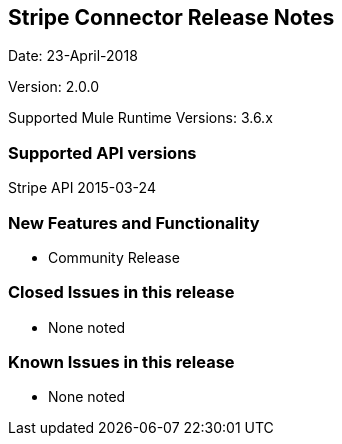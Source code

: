 [[stripe-connector-release-notes]]
Stripe Connector Release Notes
------------------------------

Date: 23-April-2018

Version: 2.0.0

Supported Mule Runtime Versions: 3.6.x

[[supported-api-versions]]
Supported API versions
~~~~~~~~~~~~~~~~~~~~~~

Stripe API 2015-03-24

[[new-features-and-functionality]]
New Features and Functionality
~~~~~~~~~~~~~~~~~~~~~~~~~~~~~~

* Community Release

[[closed-issues-in-this-release]]
Closed Issues in this release
~~~~~~~~~~~~~~~~~~~~~~~~~~~~~

* None noted

[[known-issues-in-this-release]]
Known Issues in this release
~~~~~~~~~~~~~~~~~~~~~~~~~~~~

* None noted
